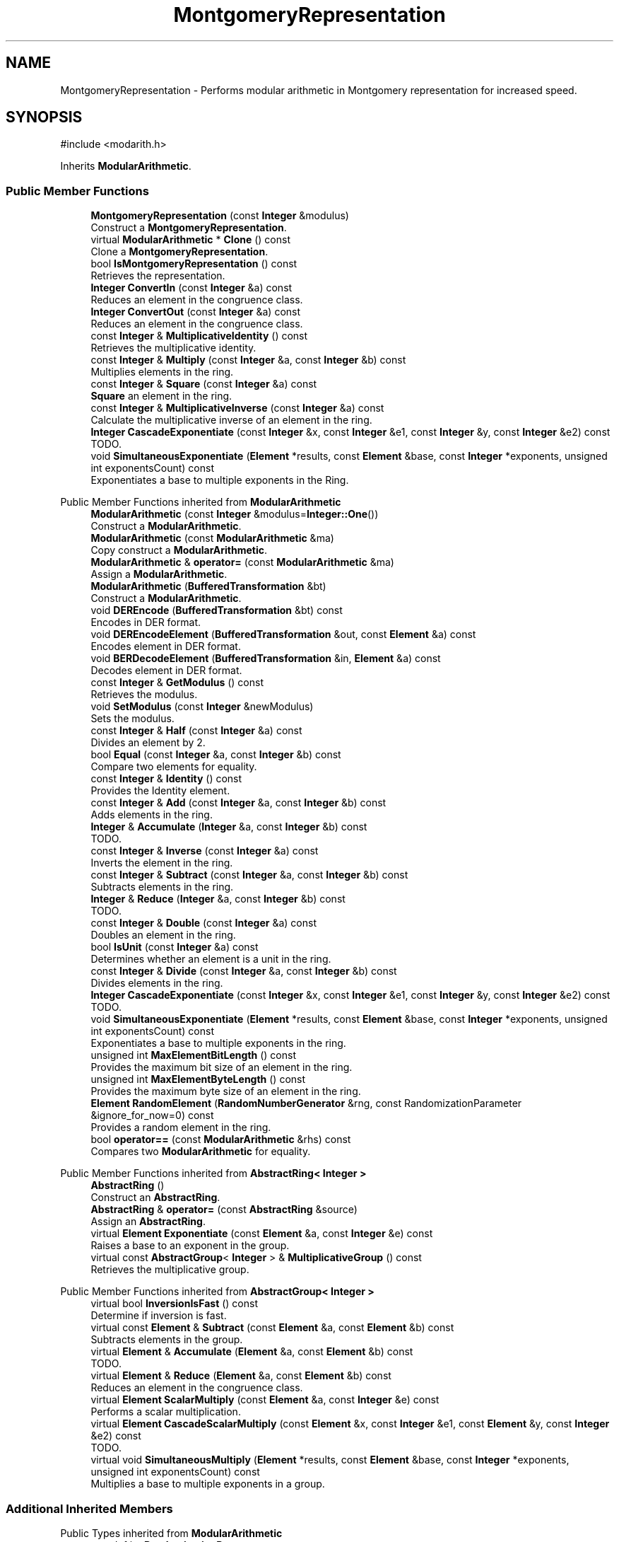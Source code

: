 .TH "MontgomeryRepresentation" 3 "My Project" \" -*- nroff -*-
.ad l
.nh
.SH NAME
MontgomeryRepresentation \- Performs modular arithmetic in Montgomery representation for increased speed\&.  

.SH SYNOPSIS
.br
.PP
.PP
\fR#include <modarith\&.h>\fP
.PP
Inherits \fBModularArithmetic\fP\&.
.SS "Public Member Functions"

.in +1c
.ti -1c
.RI "\fBMontgomeryRepresentation\fP (const \fBInteger\fP &modulus)"
.br
.RI "Construct a \fBMontgomeryRepresentation\fP\&. "
.ti -1c
.RI "virtual \fBModularArithmetic\fP * \fBClone\fP () const"
.br
.RI "Clone a \fBMontgomeryRepresentation\fP\&. "
.ti -1c
.RI "bool \fBIsMontgomeryRepresentation\fP () const"
.br
.RI "Retrieves the representation\&. "
.ti -1c
.RI "\fBInteger\fP \fBConvertIn\fP (const \fBInteger\fP &a) const"
.br
.RI "Reduces an element in the congruence class\&. "
.ti -1c
.RI "\fBInteger\fP \fBConvertOut\fP (const \fBInteger\fP &a) const"
.br
.RI "Reduces an element in the congruence class\&. "
.ti -1c
.RI "const \fBInteger\fP & \fBMultiplicativeIdentity\fP () const"
.br
.RI "Retrieves the multiplicative identity\&. "
.ti -1c
.RI "const \fBInteger\fP & \fBMultiply\fP (const \fBInteger\fP &a, const \fBInteger\fP &b) const"
.br
.RI "Multiplies elements in the ring\&. "
.ti -1c
.RI "const \fBInteger\fP & \fBSquare\fP (const \fBInteger\fP &a) const"
.br
.RI "\fBSquare\fP an element in the ring\&. "
.ti -1c
.RI "const \fBInteger\fP & \fBMultiplicativeInverse\fP (const \fBInteger\fP &a) const"
.br
.RI "Calculate the multiplicative inverse of an element in the ring\&. "
.ti -1c
.RI "\fBInteger\fP \fBCascadeExponentiate\fP (const \fBInteger\fP &x, const \fBInteger\fP &e1, const \fBInteger\fP &y, const \fBInteger\fP &e2) const"
.br
.RI "TODO\&. "
.ti -1c
.RI "void \fBSimultaneousExponentiate\fP (\fBElement\fP *results, const \fBElement\fP &base, const \fBInteger\fP *exponents, unsigned int exponentsCount) const"
.br
.RI "Exponentiates a base to multiple exponents in the Ring\&. "
.in -1c

Public Member Functions inherited from \fBModularArithmetic\fP
.in +1c
.ti -1c
.RI "\fBModularArithmetic\fP (const \fBInteger\fP &modulus=\fBInteger::One\fP())"
.br
.RI "Construct a \fBModularArithmetic\fP\&. "
.ti -1c
.RI "\fBModularArithmetic\fP (const \fBModularArithmetic\fP &ma)"
.br
.RI "Copy construct a \fBModularArithmetic\fP\&. "
.ti -1c
.RI "\fBModularArithmetic\fP & \fBoperator=\fP (const \fBModularArithmetic\fP &ma)"
.br
.RI "Assign a \fBModularArithmetic\fP\&. "
.ti -1c
.RI "\fBModularArithmetic\fP (\fBBufferedTransformation\fP &bt)"
.br
.RI "Construct a \fBModularArithmetic\fP\&. "
.ti -1c
.RI "void \fBDEREncode\fP (\fBBufferedTransformation\fP &bt) const"
.br
.RI "Encodes in DER format\&. "
.ti -1c
.RI "void \fBDEREncodeElement\fP (\fBBufferedTransformation\fP &out, const \fBElement\fP &a) const"
.br
.RI "Encodes element in DER format\&. "
.ti -1c
.RI "void \fBBERDecodeElement\fP (\fBBufferedTransformation\fP &in, \fBElement\fP &a) const"
.br
.RI "Decodes element in DER format\&. "
.ti -1c
.RI "const \fBInteger\fP & \fBGetModulus\fP () const"
.br
.RI "Retrieves the modulus\&. "
.ti -1c
.RI "void \fBSetModulus\fP (const \fBInteger\fP &newModulus)"
.br
.RI "Sets the modulus\&. "
.ti -1c
.RI "const \fBInteger\fP & \fBHalf\fP (const \fBInteger\fP &a) const"
.br
.RI "Divides an element by 2\&. "
.ti -1c
.RI "bool \fBEqual\fP (const \fBInteger\fP &a, const \fBInteger\fP &b) const"
.br
.RI "Compare two elements for equality\&. "
.ti -1c
.RI "const \fBInteger\fP & \fBIdentity\fP () const"
.br
.RI "Provides the Identity element\&. "
.ti -1c
.RI "const \fBInteger\fP & \fBAdd\fP (const \fBInteger\fP &a, const \fBInteger\fP &b) const"
.br
.RI "Adds elements in the ring\&. "
.ti -1c
.RI "\fBInteger\fP & \fBAccumulate\fP (\fBInteger\fP &a, const \fBInteger\fP &b) const"
.br
.RI "TODO\&. "
.ti -1c
.RI "const \fBInteger\fP & \fBInverse\fP (const \fBInteger\fP &a) const"
.br
.RI "Inverts the element in the ring\&. "
.ti -1c
.RI "const \fBInteger\fP & \fBSubtract\fP (const \fBInteger\fP &a, const \fBInteger\fP &b) const"
.br
.RI "Subtracts elements in the ring\&. "
.ti -1c
.RI "\fBInteger\fP & \fBReduce\fP (\fBInteger\fP &a, const \fBInteger\fP &b) const"
.br
.RI "TODO\&. "
.ti -1c
.RI "const \fBInteger\fP & \fBDouble\fP (const \fBInteger\fP &a) const"
.br
.RI "Doubles an element in the ring\&. "
.ti -1c
.RI "bool \fBIsUnit\fP (const \fBInteger\fP &a) const"
.br
.RI "Determines whether an element is a unit in the ring\&. "
.ti -1c
.RI "const \fBInteger\fP & \fBDivide\fP (const \fBInteger\fP &a, const \fBInteger\fP &b) const"
.br
.RI "Divides elements in the ring\&. "
.ti -1c
.RI "\fBInteger\fP \fBCascadeExponentiate\fP (const \fBInteger\fP &x, const \fBInteger\fP &e1, const \fBInteger\fP &y, const \fBInteger\fP &e2) const"
.br
.RI "TODO\&. "
.ti -1c
.RI "void \fBSimultaneousExponentiate\fP (\fBElement\fP *results, const \fBElement\fP &base, const \fBInteger\fP *exponents, unsigned int exponentsCount) const"
.br
.RI "Exponentiates a base to multiple exponents in the ring\&. "
.ti -1c
.RI "unsigned int \fBMaxElementBitLength\fP () const"
.br
.RI "Provides the maximum bit size of an element in the ring\&. "
.ti -1c
.RI "unsigned int \fBMaxElementByteLength\fP () const"
.br
.RI "Provides the maximum byte size of an element in the ring\&. "
.ti -1c
.RI "\fBElement\fP \fBRandomElement\fP (\fBRandomNumberGenerator\fP &rng, const RandomizationParameter &ignore_for_now=0) const"
.br
.RI "Provides a random element in the ring\&. "
.ti -1c
.RI "bool \fBoperator==\fP (const \fBModularArithmetic\fP &rhs) const"
.br
.RI "Compares two \fBModularArithmetic\fP for equality\&. "
.in -1c

Public Member Functions inherited from \fBAbstractRing< Integer >\fP
.in +1c
.ti -1c
.RI "\fBAbstractRing\fP ()"
.br
.RI "Construct an \fBAbstractRing\fP\&. "
.ti -1c
.RI "\fBAbstractRing\fP & \fBoperator=\fP (const \fBAbstractRing\fP &source)"
.br
.RI "Assign an \fBAbstractRing\fP\&. "
.ti -1c
.RI "virtual \fBElement\fP \fBExponentiate\fP (const \fBElement\fP &a, const \fBInteger\fP &e) const"
.br
.RI "Raises a base to an exponent in the group\&. "
.ti -1c
.RI "virtual const \fBAbstractGroup\fP< \fBInteger\fP > & \fBMultiplicativeGroup\fP () const"
.br
.RI "Retrieves the multiplicative group\&. "
.in -1c

Public Member Functions inherited from \fBAbstractGroup< Integer >\fP
.in +1c
.ti -1c
.RI "virtual bool \fBInversionIsFast\fP () const"
.br
.RI "Determine if inversion is fast\&. "
.ti -1c
.RI "virtual const \fBElement\fP & \fBSubtract\fP (const \fBElement\fP &a, const \fBElement\fP &b) const"
.br
.RI "Subtracts elements in the group\&. "
.ti -1c
.RI "virtual \fBElement\fP & \fBAccumulate\fP (\fBElement\fP &a, const \fBElement\fP &b) const"
.br
.RI "TODO\&. "
.ti -1c
.RI "virtual \fBElement\fP & \fBReduce\fP (\fBElement\fP &a, const \fBElement\fP &b) const"
.br
.RI "Reduces an element in the congruence class\&. "
.ti -1c
.RI "virtual \fBElement\fP \fBScalarMultiply\fP (const \fBElement\fP &a, const \fBInteger\fP &e) const"
.br
.RI "Performs a scalar multiplication\&. "
.ti -1c
.RI "virtual \fBElement\fP \fBCascadeScalarMultiply\fP (const \fBElement\fP &x, const \fBInteger\fP &e1, const \fBElement\fP &y, const \fBInteger\fP &e2) const"
.br
.RI "TODO\&. "
.ti -1c
.RI "virtual void \fBSimultaneousMultiply\fP (\fBElement\fP *results, const \fBElement\fP &base, const \fBInteger\fP *exponents, unsigned int exponentsCount) const"
.br
.RI "Multiplies a base to multiple exponents in a group\&. "
.in -1c
.SS "Additional Inherited Members"


Public Types inherited from \fBModularArithmetic\fP
.in +1c
.ti -1c
.RI "typedef int \fBRandomizationParameter\fP"
.br
.ti -1c
.RI "typedef \fBInteger\fP \fBElement\fP"
.br
.in -1c

Public Types inherited from \fBAbstractRing< Integer >\fP
.in +1c
.ti -1c
.RI "typedef \fBInteger\fP \fBElement\fP"
.br
.in -1c

Public Types inherited from \fBAbstractGroup< Integer >\fP
.in +1c
.ti -1c
.RI "typedef \fBInteger\fP \fBElement\fP"
.br
.in -1c

Static Public Attributes inherited from \fBModularArithmetic\fP
.in +1c
.ti -1c
.RI "static const RandomizationParameter \fBDefaultRandomizationParameter\fP"
.br
.in -1c

Protected Attributes inherited from \fBModularArithmetic\fP
.in +1c
.ti -1c
.RI "\fBInteger\fP \fBm_modulus\fP"
.br
.ti -1c
.RI "\fBInteger\fP \fBm_result\fP"
.br
.ti -1c
.RI "\fBInteger\fP \fBm_result1\fP"
.br
.in -1c
.SH "Detailed Description"
.PP 
Performs modular arithmetic in Montgomery representation for increased speed\&. 

The Montgomery representation represents each congruence class \fR[a]\fP as \fRa*r%n\fP, where \fRr\fP is a convenient power of 2\&.

.PP
\fRconst Element&\fP returned by member functions are references to internal data members\&. Since each object may have only one such data member for holding results, the following code will produce incorrect results: 
.PP
.nf
    abcd = group\&.Add(group\&.Add(a,b), group\&.Add(c,d));
.fi
.PP
 But this should be fine: 
.PP
.nf
    abcd = group\&.Add(a, group\&.Add(b, group\&.Add(c,d));
.fi
.PP
 
.SH "Constructor & Destructor Documentation"
.PP 
.SS "MontgomeryRepresentation::MontgomeryRepresentation (const \fBInteger\fP & modulus)"

.PP
Construct a \fBMontgomeryRepresentation\fP\&. 
.PP
\fBParameters\fP
.RS 4
\fImodulus\fP congruence class modulus 
.RE
.PP
\fBNote\fP
.RS 4
The modulus must be odd\&. 
.RE
.PP

.SH "Member Function Documentation"
.PP 
.SS "\fBInteger\fP MontgomeryRepresentation::CascadeExponentiate (const \fBInteger\fP & x, const \fBInteger\fP & e1, const \fBInteger\fP & y, const \fBInteger\fP & e2) const\fR [inline]\fP, \fR [virtual]\fP"

.PP
TODO\&. 
.PP
\fBParameters\fP
.RS 4
\fIx\fP first element 
.br
\fIe1\fP first exponent 
.br
\fIy\fP second element 
.br
\fIe2\fP second exponent 
.RE
.PP
\fBReturns\fP
.RS 4
TODO 
.RE
.PP

.PP
Reimplemented from \fBAbstractRing< Integer >\fP\&.
.SS "virtual \fBModularArithmetic\fP * MontgomeryRepresentation::Clone () const\fR [inline]\fP, \fR [virtual]\fP"

.PP
Clone a \fBMontgomeryRepresentation\fP\&. 
.PP
\fBReturns\fP
.RS 4
pointer to a new \fBMontgomeryRepresentation\fP
.RE
.PP
Clone effectively copy constructs a new \fBMontgomeryRepresentation\fP\&. The caller is responsible for deleting the pointer returned from this method\&. 
.PP
Reimplemented from \fBModularArithmetic\fP\&.
.SS "\fBInteger\fP MontgomeryRepresentation::ConvertIn (const \fBInteger\fP & a) const\fR [inline]\fP, \fR [virtual]\fP"

.PP
Reduces an element in the congruence class\&. 
.PP
\fBParameters\fP
.RS 4
\fIa\fP element to convert 
.RE
.PP
\fBReturns\fP
.RS 4
the reduced element
.RE
.PP
ConvertIn is useful for derived classes, like \fBMontgomeryRepresentation\fP, which must convert between representations\&. 
.PP
Reimplemented from \fBModularArithmetic\fP\&.
.SS "\fBInteger\fP MontgomeryRepresentation::ConvertOut (const \fBInteger\fP & a) const\fR [virtual]\fP"

.PP
Reduces an element in the congruence class\&. 
.PP
\fBParameters\fP
.RS 4
\fIa\fP element to convert 
.RE
.PP
\fBReturns\fP
.RS 4
the reduced element
.RE
.PP
ConvertOut is useful for derived classes, like \fBMontgomeryRepresentation\fP, which must convert between representations\&. 
.PP
Reimplemented from \fBModularArithmetic\fP\&.
.SS "bool MontgomeryRepresentation::IsMontgomeryRepresentation () const\fR [inline]\fP, \fR [virtual]\fP"

.PP
Retrieves the representation\&. 
.PP
\fBReturns\fP
.RS 4
true if the if the modulus is in Montgomery form for multiplication, false otherwise 
.RE
.PP

.PP
Reimplemented from \fBModularArithmetic\fP\&.
.SS "const \fBInteger\fP & MontgomeryRepresentation::MultiplicativeIdentity () const\fR [inline]\fP, \fR [virtual]\fP"

.PP
Retrieves the multiplicative identity\&. 
.PP
\fBReturns\fP
.RS 4
the multiplicative identity
.RE
.PP
the base class implementations returns 1\&. 
.PP
Reimplemented from \fBModularArithmetic\fP\&.
.SS "const \fBInteger\fP & MontgomeryRepresentation::MultiplicativeInverse (const \fBInteger\fP & a) const\fR [virtual]\fP"

.PP
Calculate the multiplicative inverse of an element in the ring\&. 
.PP
\fBParameters\fP
.RS 4
\fIa\fP the element
.RE
.PP
MultiplicativeInverse returns \fRa\*{-1\*} %n\fP\&. The element \fRa\fP must provide a InverseMod member function\&. 
.PP
Reimplemented from \fBModularArithmetic\fP\&.
.SS "const \fBInteger\fP & MontgomeryRepresentation::Multiply (const \fBInteger\fP & a, const \fBInteger\fP & b) const\fR [virtual]\fP"

.PP
Multiplies elements in the ring\&. 
.PP
\fBParameters\fP
.RS 4
\fIa\fP the multiplicand 
.br
\fIb\fP the multiplier 
.RE
.PP
\fBReturns\fP
.RS 4
the product of a and b
.RE
.PP
Multiply returns \fRa*b%n\fP\&. 
.PP
Reimplemented from \fBModularArithmetic\fP\&.
.SS "void MontgomeryRepresentation::SimultaneousExponentiate (\fBElement\fP * results, const \fBElement\fP & base, const \fBInteger\fP * exponents, unsigned int exponentsCount) const\fR [inline]\fP, \fR [virtual]\fP"

.PP
Exponentiates a base to multiple exponents in the Ring\&. 
.PP
\fBParameters\fP
.RS 4
\fIresults\fP an array of Elements 
.br
\fIbase\fP the base to raise to the exponents 
.br
\fIexponents\fP an array of exponents 
.br
\fIexponentsCount\fP the number of exponents in the array
.RE
.PP
\fBSimultaneousExponentiate()\fP raises the base to each exponent in the exponents array and stores the result at the respective position in the results array\&.

.PP
\fBSimultaneousExponentiate()\fP must be implemented in a derived class\&. 
.PP
\fBPrecondition\fP
.RS 4
\fRCOUNTOF(results) == exponentsCount\fP 

.PP
\fRCOUNTOF(exponents) == exponentsCount\fP 
.RE
.PP

.PP
Reimplemented from \fBAbstractRing< Integer >\fP\&.
.SS "const \fBInteger\fP & MontgomeryRepresentation::Square (const \fBInteger\fP & a) const\fR [virtual]\fP"

.PP
\fBSquare\fP an element in the ring\&. 
.PP
\fBParameters\fP
.RS 4
\fIa\fP the element 
.RE
.PP
\fBReturns\fP
.RS 4
the element squared
.RE
.PP
\fBSquare\fP returns \fRa*a%n\fP\&. The element \fRa\fP must provide a \fBSquare\fP member function\&. 
.PP
Reimplemented from \fBModularArithmetic\fP\&.

.SH "Author"
.PP 
Generated automatically by Doxygen for My Project from the source code\&.
